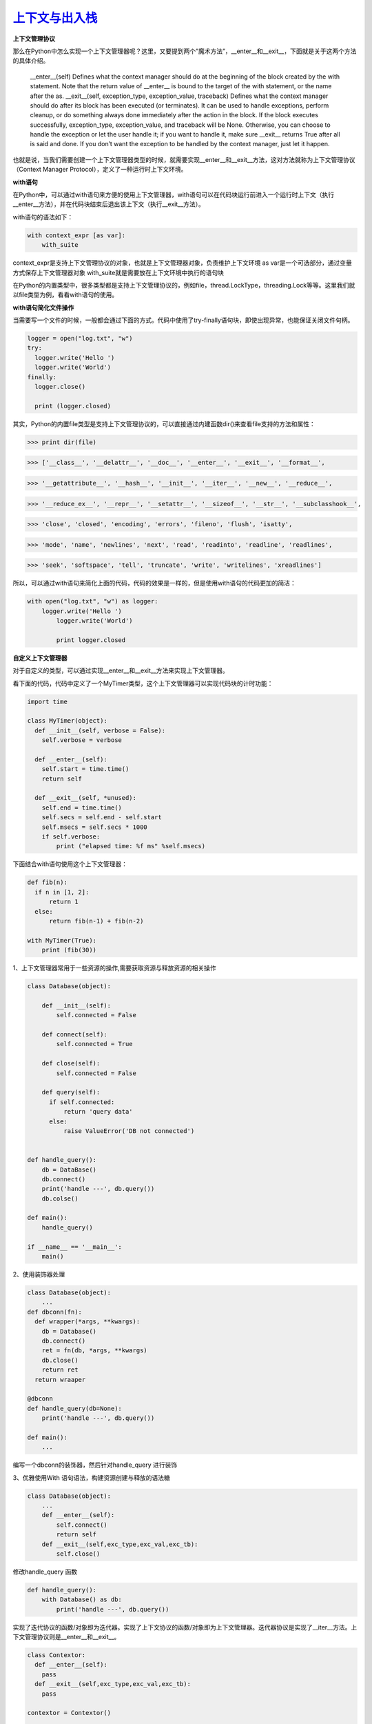 ===========================
`上下文与出入栈`__
===========================

.. __ : http://python.jobbole.com/87317/


**上下文管理协议**

那么在Python中怎么实现一个上下文管理器呢？这里，又要提到两个”魔术方法”，__enter__和__exit__，下面就是关于这两个方法的具体介绍。


 __enter__(self) Defines what the context manager should do at the beginning of the block created by the with statement. Note that the return value of __enter__ is bound to the target of the with statement, or the name after the as.
 __exit__(self, exception_type, exception_value, traceback) Defines what the context manager should do after its block has been executed (or terminates). It can be used to handle exceptions, perform cleanup, or do something always done immediately after the action in the block. If the block executes successfully, exception_type, exception_value, and traceback will be None. Otherwise, you can choose to handle the exception or let the user handle it; if you want to handle it, make sure __exit__ returns True after all is said and done. If you don’t want the exception to be handled by the context manager, just let it happen.

也就是说，当我们需要创建一个上下文管理器类型的时候，就需要实现__enter__和__exit__方法，这对方法就称为上下文管理协议（Context Manager Protocol），定义了一种运行时上下文环境。


**with语句**

在Python中，可以通过with语句来方便的使用上下文管理器，with语句可以在代码块运行前进入一个运行时上下文（执行__enter__方法），并在代码块结束后退出该上下文（执行__exit__方法）。

with语句的语法如下：

.. code-block:: shell
    
  with context_expr [as var]:
      with_suite

context_expr是支持上下文管理协议的对象，也就是上下文管理器对象，负责维护上下文环境
as var是一个可选部分，通过变量方式保存上下文管理器对象
with_suite就是需要放在上下文环境中执行的语句块

在Python的内置类型中，很多类型都是支持上下文管理协议的，例如file，thread.LockType，threading.Lock等等。这里我们就以file类型为例，看看with语句的使用。

**with语句简化文件操作**

当需要写一个文件的时候，一般都会通过下面的方式。代码中使用了try-finally语句块，即使出现异常，也能保证关闭文件句柄。

.. code-block:: python

  logger = open("log.txt", "w")
  try:
    logger.write('Hello ')
    logger.write('World')
  finally:
    logger.close()
    
    print (logger.closed)

其实，Python的内置file类型是支持上下文管理协议的，可以直接通过内建函数dir()来查看file支持的方法和属性：


>>> print dir(file)

>>> ['__class__', '__delattr__', '__doc__', '__enter__', '__exit__', '__format__',

>>> '__getattribute__', '__hash__', '__init__', '__iter__', '__new__', '__reduce__',

>>> '__reduce_ex__', '__repr__', '__setattr__', '__sizeof__', '__str__', '__subclasshook__',

>>> 'close', 'closed', 'encoding', 'errors', 'fileno', 'flush', 'isatty', 

>>> 'mode', 'name', 'newlines', 'next', 'read', 'readinto', 'readline', 'readlines',

>>> 'seek', 'softspace', 'tell', 'truncate', 'write', 'writelines', 'xreadlines']


所以，可以通过with语句来简化上面的代码，代码的效果是一样的，但是使用with语句的代码更加的简洁：

.. code-block:: python

  with open("log.txt", "w") as logger:
      logger.write('Hello ')
          logger.write('World')
            
          print logger.closed


**自定义上下文管理器**

对于自定义的类型，可以通过实现__enter__和__exit__方法来实现上下文管理器。

看下面的代码，代码中定义了一个MyTimer类型，这个上下文管理器可以实现代码块的计时功能：

.. code-block:: shell
    

    import time
    
    class MyTimer(object):
      def __init__(self, verbose = False):
        self.verbose = verbose
              
      def __enter__(self):
        self.start = time.time()
        return self
                              
      def __exit__(self, *unused):
        self.end = time.time()
        self.secs = self.end - self.start
        self.msecs = self.secs * 1000
        if self.verbose:
            print ("elapsed time: %f ms" %self.msecs)



下面结合with语句使用这个上下文管理器：

.. code-block:: shell
    
    def fib(n):
      if n in [1, 2]:
          return 1
      else:
          return fib(n-1) + fib(n-2)
                            
    with MyTimer(True):
        print (fib(30))


1、上下文管理器常用于一些资源的操作,需要获取资源与释放资源的相关操作 

.. code-block:: shell
    
  class Database(object):
      
      def __init__(self):
          self.connected = False

      def connect(self):
          self.connected = True

      def close(self):
          self.connected = False

      def query(self):
        if self.connected:
            return 'query data'
        else:
            raise ValueError('DB not connected')


  def handle_query():
      db = DataBase()
      db.connect()
      print('handle ---', db.query())
      db.colse()

  def main():
      handle_query()

  if __name__ == '__main__':
      main()

2、使用装饰器处理

.. code-block:: shell
 
  class Database(object):
      ...
  def dbconn(fn):
    def wrapper(*args, **kwargs):
      db = Database()
      db.connect()
      ret = fn(db, *args, **kwargs)
      db.close()
      return ret
    return wraaper

  @dbconn
  def handle_query(db=None):
      print('handle ---', db.query())

  def main():
      ...

编写一个dbconn的装饰器，然后针对handle_query 进行装饰

3、优雅使用With 语句语法，构建资源创建与释放的语法糖

.. code-block:: python
 
  class Database(object):
      ...
      def __enter__(self):
          self.connect()
          return self
      def __exit__(self,exc_type,exc_val,exc_tb):
          self.close()

修改handle_query 函数

.. code-block:: python
 
  def handle_query():
      with Database() as db:
          print('handle ---', db.query())


实现了迭代协议的函数/对象即为迭代器。实现了上下文协议的函数/对象即为上下文管理器。迭代器协议是实现了__iter__方法。上下文管理协议则是__enter__和__exit__。

.. code-block:: python

  class Contextor:
    def __enter__(self):
      pass
    def __exit__(self,exc_type,exc_val,exc_tb):
      pass

  contextor = Contextor()

  with contextor as var:
    with_body

Contextor 实现了__enter__和__exit__这两个上下文管理器协议，当Contextor调用/实例化的时候，则创建了上下文管理器contextor。类似于实现迭代器协议类调用生成迭代器一样。
配合with语句使用的时候，上下文管理器会自动调用__enter__方法，然后进入运行时上下文环境，如果有as 从句，返回自身或另一个与运行时上下文相关的对象，值赋值给var。当with_body执行完毕退出with语句块或者with_body代码块出现异常，则会自动执行__exit__方法，并且会把对于的异常参数传递进来。如果__exit__函数返回True。则with语句代码块不会显示的抛出异常，终止程序，如果返回None或者False，异常会被主动raise，并终止程序。

对with语句的执行原理总结Python上下文管理器与with语句:

.. code-block:: text

  执行 contextor 以获取上下文管理器
  加载上下文管理器的 exit() 方法以备稍后调用
  调用上下文管理器的 enter() 方法
  如果有 as var 从句，则将 enter() 方法的返回值赋给 var
  执行子代码块 with_body
  调用上下文管理器的 exit() 方法，如果 with_body 的退出是由异常引发的，那么该异常的 type、value 和 traceback 会作为参数传给 exit()，否则传三个 None
  如果 with_body 的退出由异常引发，并且 exit() 的返回值等于 False，那么这个异常将被重新引发一次；如果 exit() 的返回值等于 True，那么这个异常就被无视掉，继续执行后面的代码

了解了with语句和上下文管理协议，或许对上下文有了一个更清晰的认识。即代码或函数执行的时候，调用函数时候有一个环境，在不同的环境调用，有时候效果就不一样，这些不同的环境就是上下文。例如数据库连接之后创建了一个数据库交互的上下文，进入这个上下文，就能使用连接进行查询，执行完毕关闭连接退出交互环境。创建连接和释放连接都需要有一个共同的调用环境。不同的上下文，通常见于异步的代码中。


**上下文管理器工具**
通过实现上下文协议定义创建上下文管理器很方便，Python为了更优雅，还专门提供了一个模块用于实现更函数式的上下文管理器用法。

.. code-block:: python
 
  import contextlib
  @contextlib.contextmanager
  def databae():
  db = Database()
  try:
      if not db.connected:
          db.connect()
      yield db
  except Exception as e:
      db.close()
  def handle_query():
  with database() as db:
      print('handle --',db.query())

使用contextlib 定义一个上下文管理器函数，通过with语句，database调用生成一个上下文管理器，然后调用函数隐式的__enter__方法，并将结果通yield返回。最后退出上下文环境的时候，在excepit代码块中执行了__exit__方法。当然我们可以手动模拟上述代码的执行的细节。

.. code-block:: shell
 
  In [1]: context = database()    # 创建上下文管理器
    
  In [2]: context
    
    
  In [3]: db = context.__enter__() # 进入with语句
    
  In [4]: db                             # as语句，返回 Database实例
  Out[4]: 
    
  In [5]: db.query()       
  Out[5]: 'query data'
    
  In [6]: db.connected
  Out[6]: True
    
  In [7]: db.__exit__(None, None, None)    # 退出with语句
    
  In [8]: db
  Out[8]: 
    
  In [9]: db.connected
  Out[9]: False


**上下文管理器的用法**
既然了解了上下文协议和管理器，当然是运用到实践啦。通常需要切换上下文环境，往往是在多线程/进程这种编程模型。当然，单线程异步或者协程的当时，也容易出现函数的上下文环境经常变动。

异步式的代码经常在定义和运行时存在不同的上下文环境。此时就需要针对异步代码做上下文包裹的hack。看下面一个例子：

.. code-block:: python

  import tornado.ioloop

  ioloop = tornado.ioloop.IOLoop.instance()

  def callback():
    print('run callback')
    raise ValueError('except in callback')

  def async_task():
    print('run async task')
    ioloop.add_callback(callback=callback)

  def main():
      
    try:
        async_task()
    except Exception as e:
        print('exception {}'.format(e))
    print ('end')

  main()
  ioloop.start()
 
 # 运行上述代码

>>> run async task
>>> Error.root:Exception in callback
>>> Traceback(most recent call last):
>>>     ...
>>>       raise ValueError('except in callback')
>>> ValueError:except in callback

主函数中main中，定义了异步任务函数async_task的调用。async_task中异常，在except中很容易catch，可是callback中出现的异常，则无法捕捉。原因就是定义的时候上下文为当前的线程执行环境，而使用了tornado的ioloop.add_callback方法，注册了一个异步的调用。当callback异步执行的时候，他的上下文已经和async_task的上下文不一样了。因此在main的上下文，无法catch异步中callback的异常。

下面使用上下文管理器包装如下：

.. code-block:: python

  class Contextor(object):
      def __enter__(self):
          pass
      def __exit__(self,exc_type,exc_val,exc_tb):
          if all([exc_type,exc_val,exc_tb]):
              print('handler except')
              print('exception {}'.format(exc_val))
          return True

  def main():
      with tornado.stack_context.StackContext(Contextor):
          async_task()

运行main之后结果如下：

>>> run async task

>>> handler except

>>> run callback

>>> handler except

>>> exception except in callback


可见，callback的函数的异常，在上下文管理器Contextor中被处理了，也就是说callback调用的时候，把之前main的上下文保存并传递给了callback。当然，上述的代码也可以改写如下：

.. code-block:: python

  @contextlib.contextmanager
  def contextor():
      try:
          yield
      except Exception as e:
          print('handle except')
          print('exception {}'.format(e))
      finally:
          print('release')

  def main():
      with tornado.stack_context.StackContext(contextor)
          async_task()


效果类似。当然，也许有人会对StackContext这个tornado的模块感到迷惑。其实他恰恰应用上下文管理器的魔法的典范。查看StackContext的源码，实现非常精秒，非常佩服tornado作者的编码设计能力。至于StackContext究竟如何神秘，已经超出了本篇的范围，将会在介绍 `tonrado异步上下文管理器`__  中介绍

.. __: https://github.com/zhengpanone/blogs/blob/master/mkdocs/source/Tornado_Source.rst 

